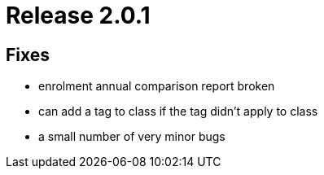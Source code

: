 = Release 2.0.1



== Fixes

* enrolment annual comparison report broken
* can add a tag to class if the tag didn't apply to class
* a small number of very minor bugs
